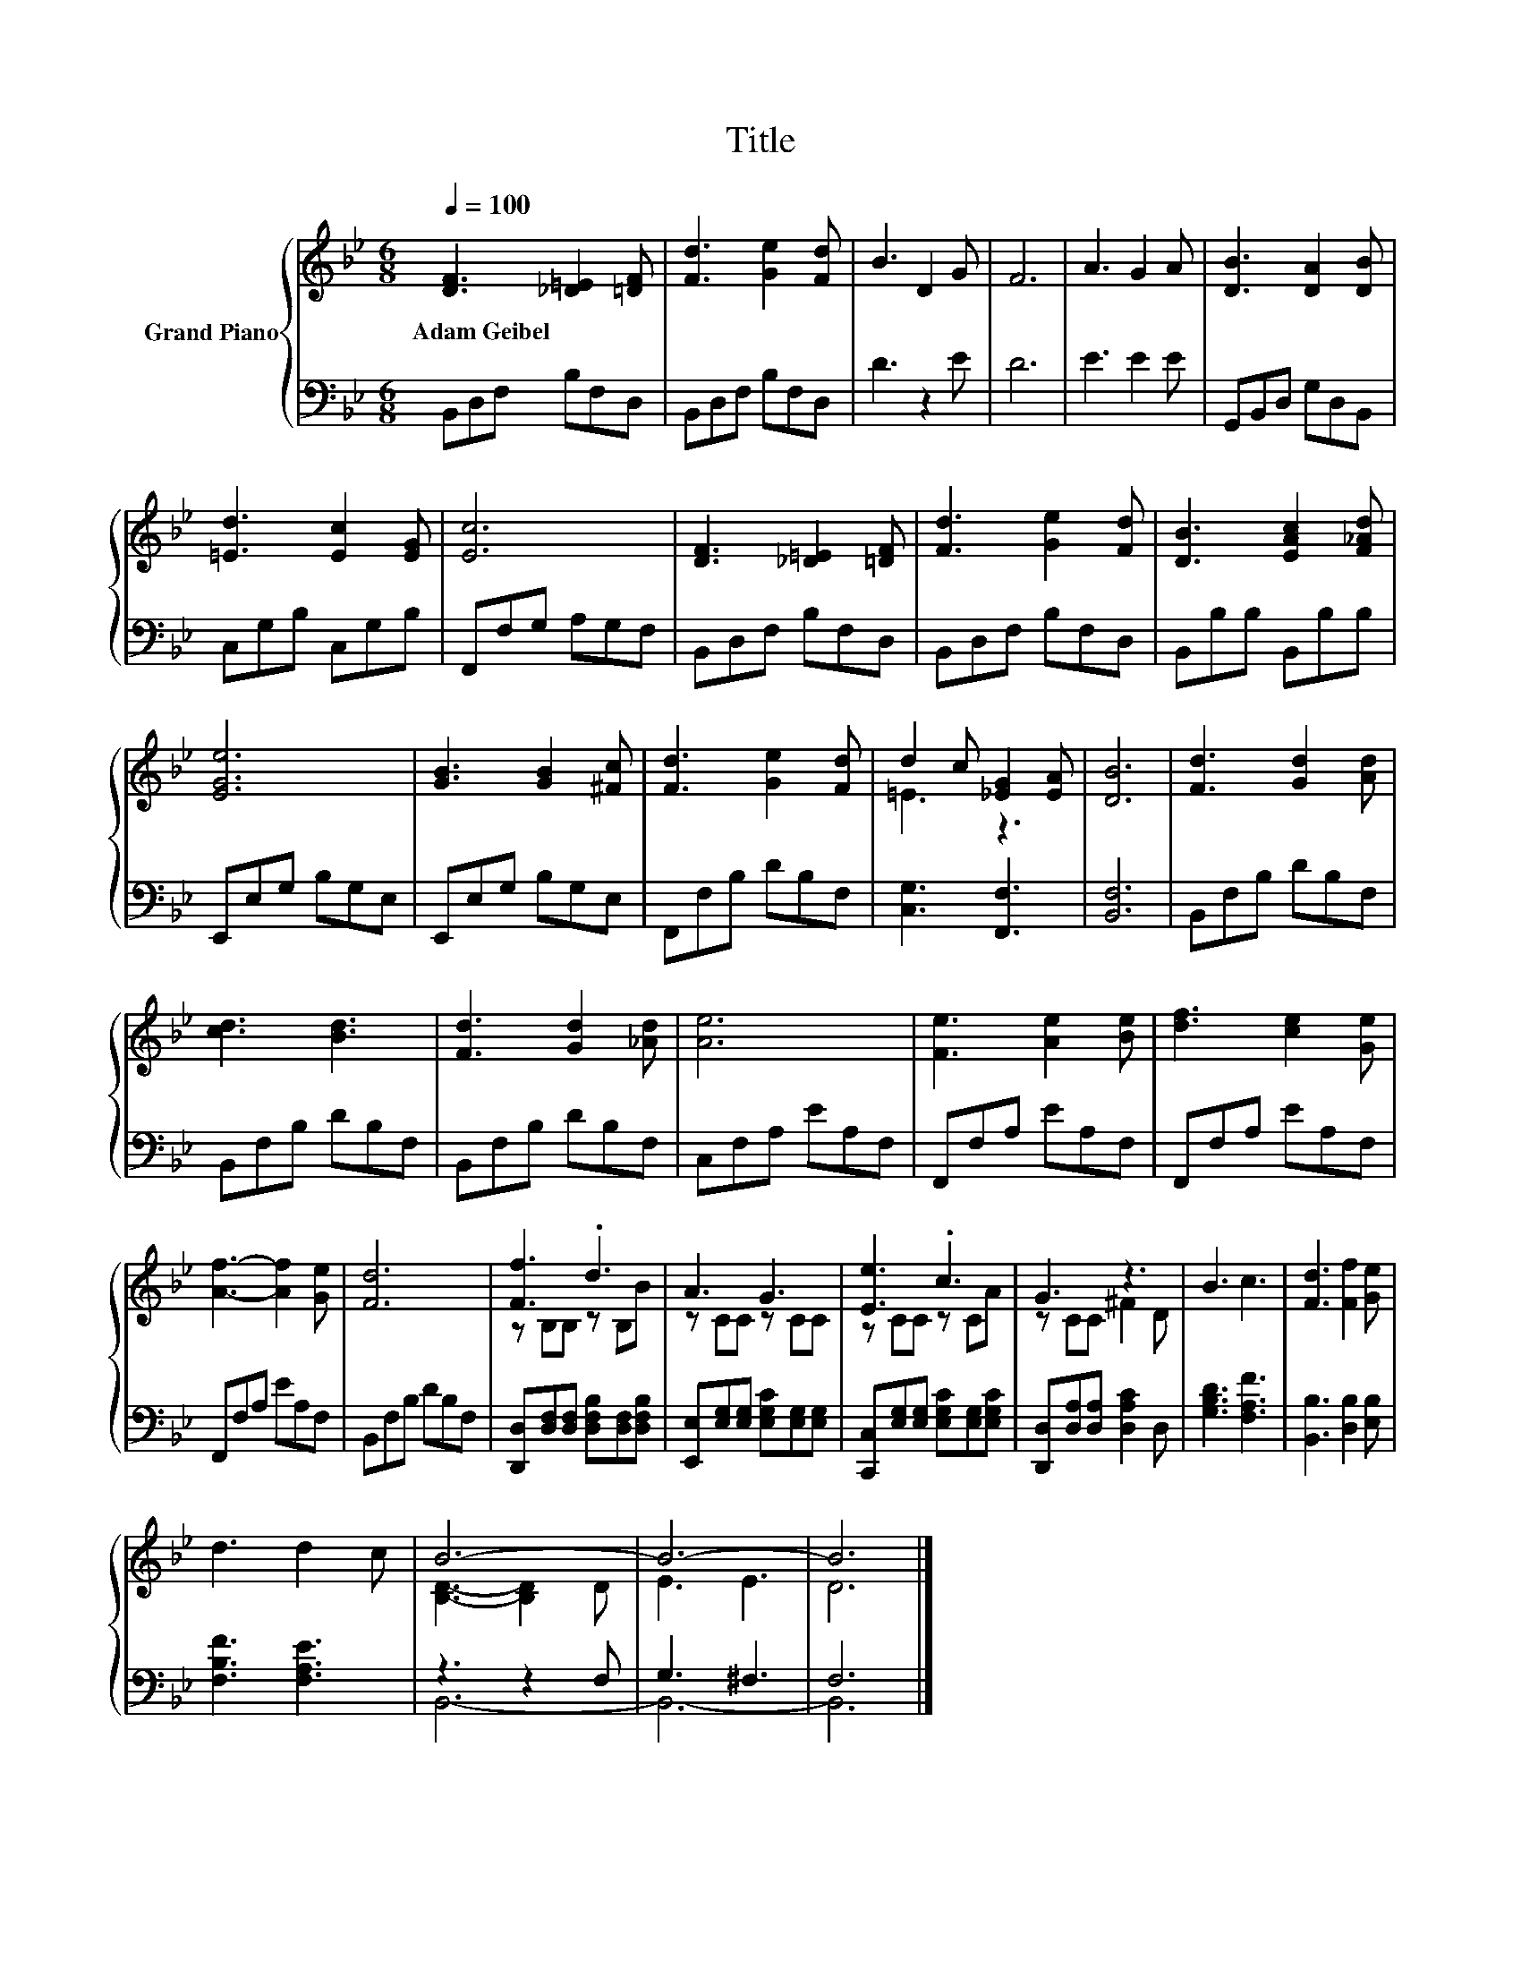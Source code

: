 X:1
T:Title
%%score { ( 1 3 ) | ( 2 4 ) }
L:1/8
Q:1/4=100
M:6/8
K:Bb
V:1 treble nm="Grand Piano"
V:3 treble 
V:2 bass 
V:4 bass 
V:1
 [DF]3 [_D=E]2 [=DF] | [Fd]3 [Ge]2 [Fd] | B3 D2 G | F6 | A3 G2 A | [DB]3 [DA]2 [DB] | %6
w: Adam~Geibel * *||||||
 [=Ed]3 [Ec]2 [EG] | [Ec]6 | [DF]3 [_D=E]2 [=DF] | [Fd]3 [Ge]2 [Fd] | [DB]3 [EAc]2 [F_Ad] | %11
w: |||||
 [EGe]6 | [GB]3 [GB]2 [^Fc] | [Fd]3 [Ge]2 [Fd] | d2 c [_EG]2 [EA] | [DB]6 | [Fd]3 [Gd]2 [Ad] | %17
w: ||||||
 [cd]3 [Bd]3 | [Fd]3 [Gd]2 [_Ad] | [Ae]6 | [Fe]3 [Ae]2 [Be] | [df]3 [ce]2 [Ge] | %22
w: |||||
 [Af]3- [Af]2 [Ge] | [Fd]6 | [Ff]3 .d3 | A3 G3 | [Ee]3 .c3 | G3 z3 | B3 c3 | [Fd]3 [Ff]2 [Ge] | %30
w: ||||||||
 d3 d2 c | B6- | B6- | B6 |] %34
w: ||||
V:2
 B,,D,F, B,F,D, | B,,D,F, B,F,D, | D3 z2 E | D6 | E3 E2 E | G,,B,,D, G,D,B,, | C,G,B, C,G,B, | %7
 F,,F,G, A,G,F, | B,,D,F, B,F,D, | B,,D,F, B,F,D, | B,,B,B, B,,B,B, | E,,E,G, B,G,E, | %12
 E,,E,G, B,G,E, | F,,F,B, DB,F, | [C,G,]3 [F,,F,]3 | [B,,F,]6 | B,,F,B, DB,F, | B,,F,B, DB,F, | %18
 B,,F,B, DB,F, | C,F,A, EA,F, | F,,F,A, EA,F, | F,,F,A, EA,F, | F,,F,A, EA,F, | B,,F,B, DB,F, | %24
 [D,,D,][D,F,][D,F,] [D,F,B,][D,F,][D,F,B,] | [E,,E,][E,G,][E,G,] [E,G,C][E,G,][E,G,] | %26
 [C,,C,][E,G,][E,G,] [E,G,C][E,G,][E,G,C] | [D,,D,][D,A,][D,A,] [D,A,C]2 D, | [G,B,D]3 [F,A,F]3 | %29
 [B,,B,]3 [D,B,]2 [E,B,] | [F,B,F]3 [F,A,E]3 | z3 z2 F, | G,3 ^F,3 | F,6 |] %34
V:3
 x6 | x6 | x6 | x6 | x6 | x6 | x6 | x6 | x6 | x6 | x6 | x6 | x6 | x6 | =E3 z3 | x6 | x6 | x6 | x6 | %19
 x6 | x6 | x6 | x6 | x6 | z B,B, z B,B | z CC z CC | z CC z CA | z CC ^F2 D | x6 | x6 | x6 | %31
 [B,D]3- [B,D]2 D | E3 E3 | D6 |] %34
V:4
 x6 | x6 | x6 | x6 | x6 | x6 | x6 | x6 | x6 | x6 | x6 | x6 | x6 | x6 | x6 | x6 | x6 | x6 | x6 | %19
 x6 | x6 | x6 | x6 | x6 | x6 | x6 | x6 | x6 | x6 | x6 | x6 | B,,6- | B,,6- | B,,6 |] %34

